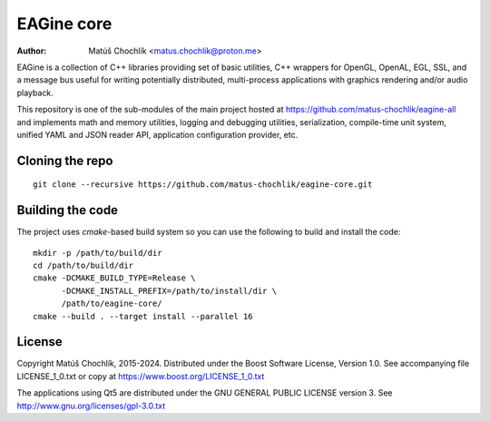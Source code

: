 ===========
EAGine core
===========

:Author: Matúš Chochlík <matus.chochlik@proton.me>

EAGine is a collection of C++ libraries providing set of basic utilities, C++
wrappers for OpenGL, OpenAL, EGL, SSL, and a message bus useful for writing
potentially distributed, multi-process applications with graphics rendering
and/or audio playback.

This repository is one of the sub-modules of the main project hosted
at https://github.com/matus-chochlik/eagine-all and implements math and memory
utilities, logging and debugging utilities, serialization, compile-time
unit system, unified YAML and JSON reader API, application configuration
provider, etc.

Cloning the repo
================
::

 git clone --recursive https://github.com/matus-chochlik/eagine-core.git

Building the code
=================

The project uses `cmake`-based build system so you can use the following
to build and install the code:

::

  mkdir -p /path/to/build/dir
  cd /path/to/build/dir
  cmake -DCMAKE_BUILD_TYPE=Release \
        -DCMAKE_INSTALL_PREFIX=/path/to/install/dir \
        /path/to/eagine-core/
  cmake --build . --target install --parallel 16

License
=======

Copyright Matúš Chochlík, 2015-2024.
Distributed under the Boost Software License, Version 1.0.
See accompanying file LICENSE_1_0.txt or copy at
https://www.boost.org/LICENSE_1_0.txt

The applications using Qt5 are distributed under
the GNU GENERAL PUBLIC LICENSE version 3.
See http://www.gnu.org/licenses/gpl-3.0.txt

